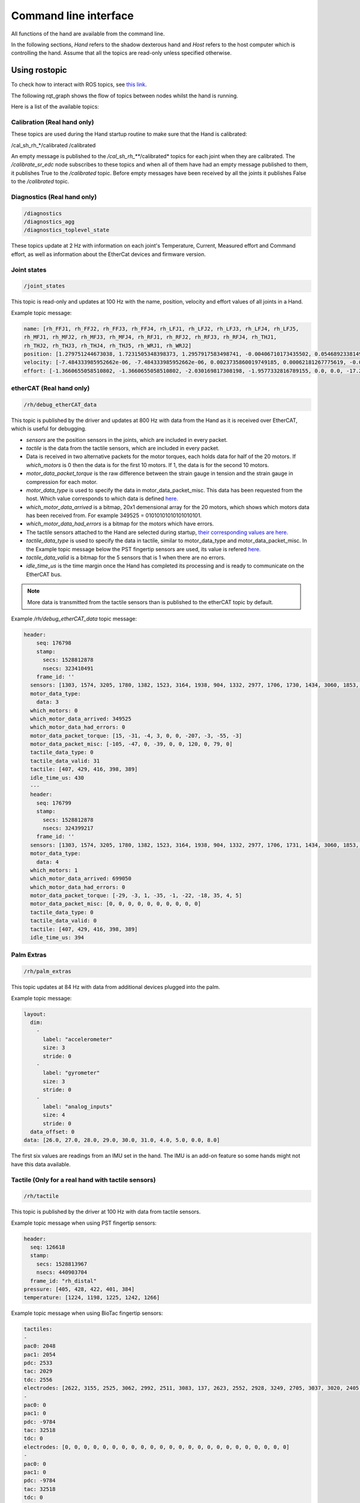 Command line interface
-----------------------

All functions of the hand are available from the command line.

In the following sections, `Hand` refers to the shadow dexterous hand and `Host` refers to the host computer which is controlling the hand. Assume that all the topics are read-only unless specified otherwise.

Using rostopic
^^^^^^^^^^^^^^^
To check how to interact with ROS topics, see `this link <http://wiki.ros.org/rostopic>`_.

The following rqt_graph shows the flow of topics between nodes whilst the hand is running.

.. image:: ../img/sd_ethercat_sr_rhand.png
   :target: ../_images/sd_ethercat_sr_rhand.png


Here is a list of the available topics:

Calibration (Real hand only)
+++++++++++++++++++++++++++++

These topics are used during the Hand startup routine to make sure that the Hand is calibrated:

.. code-block::

/cal_sh_rh_*/calibrated
/calibrated

An empty message is published to the */cal_sh_rh_***/calibrated* topics for each joint when they are calibrated. The */calibrate_sr_edc* node subscribes to these topics and when all of them have had an empty message published to them, it publishes True to the */calibrated* topic. Before empty messages have been received by all the joints it publishes False to the */calibrated* topic.

Diagnostics (Real hand only)
+++++++++++++++++++++++++++++

.. code-block::

   /diagnostics
   /diagnostics_agg
   /diagnostics_toplevel_state

These topics update at 2 Hz with information on each joint's Temperature, Current, Measured effort and Command effort, as well as information about the EtherCat devices and firmware version.

Joint states
+++++++++++++

.. code-block::

   /joint_states

This topic is read-only and updates at 100 Hz with the name, position, velocity and effort values of all joints in a Hand.

Example topic message:

.. code-block::

   name: [rh_FFJ1, rh_FFJ2, rh_FFJ3, rh_FFJ4, rh_LFJ1, rh_LFJ2, rh_LFJ3, rh_LFJ4, rh_LFJ5,
   rh_MFJ1, rh_MFJ2, rh_MFJ3, rh_MFJ4, rh_RFJ1, rh_RFJ2, rh_RFJ3, rh_RFJ4, rh_THJ1,
   rh_THJ2, rh_THJ3, rh_THJ4, rh_THJ5, rh_WRJ1, rh_WRJ2]
   position: [1.279751244673038, 1.7231505348398373, 1.2957917583498741, -0.00406710173435502, 0.054689233814909366, 1.253488840949725, 1.5395435039130654, 0.02170017906073821, 0.1489674305718295, 1.08814400717011, 1.638917596069165, 1.4315445985097324, 0.00989364236002074, 1.2257618075487349, 1.8331224739256338, 1.2888368284819698, -0.13269012433948385, 0.14435534682895756, 0.6980816915624072, 0.18782898954368935, 1.124295322901818, 0.21905854304869088, -0.048455186771971595, -0.0032803323337213066]
   velocity: [-7.484333985952662e-06, -7.484333985952662e-06, 0.0023735860019749185, 0.00062181267775619, -0.0005871136552505063, -0.0005871136552505063, 0.0020967687295392933, 0.0001739028157522596, 0.0004985252400775274, -9.485516545601461e-06, -9.485516545601461e-06, -0.0007068752456452666, -0.0012475428276090576, 0.0008426052935621657, 0.0008426052935621657, 0.001237001167977189, -0.0026444893567459573, 0.0025260047430310925, -0.0003217106977882921, 6.159570145597239e-05, -0.0023454723015513593, 0.0009436399232442155, 0.00017469681801687975, -4.900148416020751e-05]
   effort: [-1.3660655058510802, -1.3660655058510802, -2.030169817308198, -1.9577332816789155, 0.0, 0.0, -17.29928766980003, -1.5006516553524243, -1.8579749510438912, -1.504877130092884, -1.504877130092884, -0.3374653182042338, -1.6492254479379729, -8.476660697182016, -8.476660697182016, -3.3867013328219056, -2.3404145772688683, -0.7688013735971971, 11.02319645071454, 0.8482082620071664, 0.08818910881575533, 1.127772119947565, -2.2344970991165316, -3.5544023107705667]

etherCAT (Real hand only)
++++++++++++++++++++++++++

.. code-block::

    /rh/debug_etherCAT_data

This topic is published by the driver and updates at 800 Hz with data from the Hand as it is received over EtherCAT, which is useful for debugging.

- *sensors* are the position sensors in the joints, which are included in every packet.

- *tactile* is the data from the tactile sensors, which are included in every packet.

- Data is received in two alternative packets for the motor torques, each holds data for half of the 20 motors. If *which_motors* is 0 then the data is for the first 10 motors. If 1, the data is for the second 10 motors.

- *motor_data_packet_torque* is the raw difference between the strain gauge in tension and the strain gauge in compression for each motor.

- *motor_data_type* is used to specify the data in motor_data_packet_misc. This data has been requested from the host. Which value corresponds to which data is defined `here. <https://github.com/shadow-robot/hand-firmware/blob/ff95fa8fc50a372c37f5fedcc5b916f4d5c4afe2/PIC32/nodes/0220_palm_edc/0220_palm_edc_ethercat_protocol.h#L88>`_

- *which_motor_data_arrived* is a bitmap, 20x1 demensional array for the 20 motors, which shows which motors data has been received from. For example 349525 = 01010101010101010101.

- *which_motor_data_had_errors* is a bitmap for the motors which have errors.

- The tactile sensors attached to the Hand are selected during startup, `their corresponding values are here. <https://github.com/shadow-robot/hand-firmware/blob/ff95fa8fc50a372c37f5fedcc5b916f4d5c4afe2/PIC32/nodes/common/tactile_edc_ethercat_protocol.h#L74>`_

- *tactile_data_type* is used to specify the data in tactile, similar to motor_data_type and motor_data_packet_misc. In the Example topic message below the PST fingertip sensors are used, its value is refered `here. <https://github.com/shadow-robot/hand-firmware/blob/ff95fa8fc50a372c37f5fedcc5b916f4d5c4afe2/PIC32/nodes/common/tactile_edc_ethercat_protocol.h#L93>`_

- *tactile_data_valid* is a bitmap for the 5 sensors that is 1 when there are no errors.

- *idle_time_us* is the time margin once the Hand has completed its processing and is ready to communicate on the EtherCAT bus.

.. Note:: More data is transmitted from the tactile sensors than is published to the etherCAT topic by default.

Example */rh/debug_etherCAT_data* topic message:

.. code-block::
   
  header:
      seq: 176798
      stamp:
        secs: 1528812878
        nsecs: 323410491
      frame_id: ''
    sensors: [1303, 1574, 3205, 1780, 1382, 1523, 3164, 1938, 904, 1332, 2977, 1706, 1730, 1434, 3060, 1853, 1955, 1814, 2132, 2294, 2496, 4029, 1668, 2931, 1768, 1377, 26, 27, 28, 29, 30, 31, 0, 19, 8, 9, 0]
    motor_data_type:
      data: 3
    which_motors: 0
    which_motor_data_arrived: 349525
    which_motor_data_had_errors: 0
    motor_data_packet_torque: [15, -31, -4, 3, 0, 0, -207, -3, -55, -3]
    motor_data_packet_misc: [-105, -47, 0, -39, 0, 0, 120, 0, 79, 0]
    tactile_data_type: 0
    tactile_data_valid: 31
    tactile: [407, 429, 416, 398, 389]
    idle_time_us: 430
    ---
    header:
      seq: 176799
      stamp:
        secs: 1528812878
        nsecs: 324399217
      frame_id: ''
    sensors: [1303, 1574, 3205, 1780, 1382, 1523, 3164, 1938, 904, 1332, 2977, 1706, 1731, 1434, 3060, 1853, 1955, 1814, 2131, 2294, 2496, 4030, 1669, 2931, 1768, 1376, 26, 27, 28, 29, 30, 31, 19, 10, 0, 0, 0]
    motor_data_type:
      data: 4
    which_motors: 1
    which_motor_data_arrived: 699050
    which_motor_data_had_errors: 0
    motor_data_packet_torque: [-29, -3, 1, -35, -1, -22, -18, 35, 4, 5]
    motor_data_packet_misc: [0, 0, 0, 0, 0, 0, 0, 0, 0, 0]
    tactile_data_type: 0
    tactile_data_valid: 0
    tactile: [407, 429, 416, 398, 389]
    idle_time_us: 394

Palm Extras
++++++++++++

.. code-block::
      
   /rh/palm_extras

This topic updates at 84 Hz with data from additional devices plugged into the palm.

Example topic message:

.. code-block::

   layout:
     dim:
       -
         label: "accelerometer"
         size: 3
         stride: 0
       -
         label: "gyrometer"
         size: 3
         stride: 0
       -
         label: "analog_inputs"
         size: 4
         stride: 0
     data_offset: 0
   data: [26.0, 27.0, 28.0, 29.0, 30.0, 31.0, 4.0, 5.0, 0.0, 8.0]
      
The first six values are readings from an IMU set in the hand. The IMU is an add-on feature so some hands might not have this data available.  

Tactile (Only for a real hand with tactile sensors)
+++++++++++++++++++++++++++++++++++++++++++++++++++++

.. code-block::
      
   /rh/tactile

This topic is published by the driver at 100 Hz with data from tactile sensors.

Example topic message when using PST fingertip sensors:

.. code-block::

   header:
     seq: 126618
     stamp:
       secs: 1528813967
       nsecs: 440903704
     frame_id: "rh_distal"
   pressure: [405, 428, 422, 401, 384]
   temperature: [1224, 1198, 1225, 1242, 1266]
 
Example topic message when using BioTac fingertip sensors:

.. code-block::
  
   tactiles:
   -
   pac0: 2048
   pac1: 2054
   pdc: 2533
   tac: 2029
   tdc: 2556
   electrodes: [2622, 3155, 2525, 3062, 2992, 2511, 3083, 137, 2623, 2552, 2928, 3249, 2705, 3037, 3020, 2405, 3049, 948, 2458, 2592, 3276, 3237, 3244, 3119]
   -
   pac0: 0
   pac1: 0
   pdc: -9784
   tac: 32518
   tdc: 0
   electrodes: [0, 0, 0, 0, 0, 0, 0, 0, 0, 0, 0, 0, 0, 0, 0, 0, 0, 0, 0, 0, 0, 0, 0, 0]
   -
   pac0: 0
   pac1: 0
   pdc: -9784
   tac: 32518
   tdc: 0
   electrodes: [0, 0, 0, 0, 0, 0, 0, 0, 0, 0, 0, 0, 0, 0, 0, 0, 0, 0, 0, 0, 0, 0, 0, 0]
   -
   pac0: 0
   pac1: 0
   pdc: -9784
   tac: 32518
   tdc: 0
   electrodes: [0, 0, 0, 0, 0, 0, 0, 0, 0, 0, 0, 0, 0, 0, 0, 0, 0, 0, 0, 0, 0, 0, 0, 0]
   -
   pac0: 0
   pac1: 0
   pdc: -9784
   tac: 32518
   tdc: 0
   electrodes: [0, 0, 0, 0, 0, 0, 0, 0, 0, 0, 0, 0, 0, 0, 0, 0, 0, 0, 0, 0, 0, 0, 0, 0]

BioTac (Only for a real hand with Biotac tactile sensors)
+++++++++++++++++++++++++++++++++++++++++++++++++++++++++

These topics are read-only and updated at 100 Hz with data from the biotac sensors, which comprises their pressure, temperature and electrode resistance. This topic is published from the */biotac_republisher* node which receives this data from the driver via the */rh/tactile* topic. For further information about the biotacs, refer to their documentation: <https://www.syntouchinc.com/wp-content/uploads/2016/12/BioTac_SP_Product_Manual.pdf>

Example */rh/biotac_*** topic message:

.. code-block::

   pac0: 2056
   pac1: 2043
   pdc: 2543
   tac: 2020
   tdc: 2454
   electrodes: [2512, 3062, 2404, 2960, 2902, 2382, 2984, 138, 2532, 2422, 2809, 3167, 2579, 2950, 2928, 2269, 2966, 981, 2374, 2532, 3199, 3152, 3155, 3033]

Trajectory Controller
++++++++++++++++++++++

- Command
  
  .. code-block::

     /rh_trajectory_controller/command

  This topic can be published to and is the set position for the trajectory controller. It comprises an array of all the joints set positions and is used for commanding the robot. For example the rqt joint sliders publish to it.

  Example topic message:

  .. code-block::
   
     joint_names: [rh_FFJ1, rh_FFJ2, rh_FFJ3, rh_FFJ4, rh_MFJ1, rh_MFJ2, rh_MFJ3, rh_MFJ4, rh_RFJ1,
     rh_RFJ2, rh_RFJ3, rh_RFJ4, rh_LFJ1, rh_LFJ2, rh_LFJ3, rh_LFJ4, rh_LFJ5, rh_THJ1,
     rh_THJ2, rh_THJ3, rh_THJ4, rh_THJ5, rh_WRJ1, rh_WRJ2]
     points:
     -
     positions: [0.24434609527920614, 0.8203047484373349, 0.8552113334772214, -0.17453292519943295, 1.0297442586766545, 1.4311699866353502, 1.413716694115407, 0.007182575752410699, 0.9773843811168246, 1.5707963267948966, 1.2566370614359172, -0.12217304763960307, 0.4014257279586958, 1.2566370614359172, 1.5184364492350666, 0.017453292519943295, 0.13962634015954636, 0.12217304763960307, 0.6632251157578453, 0.17453292519943295, 1.117010721276371, -0.7504915783575618, -0.03490658503988659, 0.0]
     velocities: [0.0, 0.0, 0.0, 0.0, 0.0, 0.0, 0.0, 0.0, 0.0, 0.0, 0.0, 0.0, 0.0, 0.0, 0.0, 0.0, 0.0, 0.0, 0.0, 0.0, 0.0, 0.0, 0.0, 0.0]
     accelerations: []
     effort: []
     time_from_start:
     secs: 0
     nsecs: 5000000

- State

  .. code-block::

     /rh_trajectory_controller/state

  This topic is read-only and updates at 50 Hz from the trajectory controller with the positions and velocities of all 24 joints.

  Example topic message:
    
  .. code-block::

     positions: [0.0029928404547430176, 0.0007821521859359137, 0.004102784627362688, -0.001230489872427576, 0.002876479952986344, 0.0006426181816490129, 0.006354919224207833, 0.00213663812281073, 0.003279618063753098, 0.0020929781564538175, 0.0063066586043154516, 0.0038023568140372888, -0.002289758750686488, -1.1040675065743244e-05, 0.008137524637908733, -2.1288137004304986e-05, 0.0009348013388894572, -0.003295237358051928, 0.039981480504079236, -0.0035961821430152696, 0.0032603043080507987, 2.9988784142176428e-05, -0.00029934074598525484, -8.999634459527783e-05]
     velocities: [-0.0008510441551395189, -0.0008510441551395189, 0.00016883698712266695, 0.00034715798956923955, -0.00017869100331692196, -0.00017869100331692196, -0.001275520583476054, -0.0004885423191519772, 0.00012555078906251334, 0.00012555078906251334, 0.0028653614401722843, -0.0008023399951605057, 0.0011760287859774613, 0.0011760287859774613, -0.0005423468659163991, -0.00017066612487367117, 0.0003102610817406156, -0.001127052578802167, -0.001465708865391472, -0.00028520412005307133, -0.00029795158858164227, 0.0002596403670543647, -5.819600689424957e-05, -0.0002980347643777659]

- follow_joint_trajectory

  These topics provide information about positions, velocities and accelerations of joints whilst executing a trajectory from the current pose to the goal pose:

  .. code-block::
  
     /rh_trajectory_controller/follow_joint_trajectory/feedback
     /rh_trajectory_controller/follow_joint_trajectory/goal
     /rh_trajectory_controller/follow_joint_trajectory/result
     /rh_trajectory_controller/follow_joint_trajectory/status

  The following topic is used to stop a currently executing trajectory:

  .. code-block::

     /rh_trajectory_controller/follow_joint_trajectory/cancel

Position Controller
+++++++++++++++++++

- Command

  .. code-block::
  
     /sh_rh_*_position_controller/command

  These topics can be published to and are the set position of each joint in radians. The topics are subscribed to by the driver (/sr_hand_robot node). This topic is used to communicate the set position with the rqt Joint Sliders plugin, when using position control. The Hand can be set to position control using the Change Robot Control Mode rqt plugin.

  Example of running
    
  .. prompt:: bash $

     rostopic info /sh_rh_ffj0_position_controller/command

  .. code-block::

     Type: std_msgs/Float64
     Publishers:
     /rqt_gui_py_node_23644 (http://shadow-bravo:38385/)
       
     Subscribers:
     /sr_hand_robot (http://shadow-bravo:45091/)
     /rostopic_15687_1526406188893 (http://shadow-bravo:36637/)
     /record (http://shadow-bravo:35575/)

  Example topic message:

  .. code-block::
    
     data: 0.628318530718

- State
        
  .. code-block::
      
     /sh_rh_*_position_controller/state

  These topics are published at 87 Hz by the driver (/sr_hand_robot node). They contain messages of type *control_msgs/JointControllerState*, which contain the parameters used for each joints position controller.

  Example topic message:

  .. code-block::
        
     set_point: 1.1113358647
     process_value: 1.11095072243
     process_value_dot: 0.000426142920695
     error: 0.0
     time_step: 0.001
     command: 0.0
     p: -3800.0
     i: 0.0d: 0.0
     i_clamp: 0.0
     antiwindup: False

- Force

  .. code-block::

     /sh_rh_*_position_controller/max_force_factor

  The /sh_rh_*_position_controller/max_force_factor topic can be published to and scales down the maximum output command of the joints position controller. The output command is interpreted by the driver (/sr_hand_robot node) as PWM if the driver is in PWM mode, or as tendon force if it is in Torque mode.
  The maximum force is controlled by the parameter "max_force" that is specified in `this yaml file <https://github.com/shadow-robot/sr-config/blob/kinetic-devel/sr_ethercat_hand_config/controls/host/rh/sr_edc_joint_position_controllers_PWM.yaml#L9>`_.
  *max_force_factor* has a value between [0.0, 1.0] and controls the percentage of the max_force that will be effectively considered.

  This parameter doesn't exist in the grasp controller.

- PID parameters

  .. code-block::

     /sh_rh_*_position_controller/pid/parameter_descriptions
     /sh_rh_*_position_controller/pid/parameter_updates

These topics are read-only and contain parameters used for tuning the position controllers. They should not be published directly, but can be accessed through rqt_reconfigure.

TF
+++

.. code-block::

   /tf
   /tf_static

These topics store information on the active transforms in the ROS environment and holds their position and orientation in relation to their parents. Static tfs are fixed and the dynamic tfs update at 100 Hz.
They can be published to, as well as read from. For further information on ROS tfs see the `ROS wiki <http://wiki.ros.org/tf>`_.

Mechanism Statistics
+++++++++++++++++++++
  
.. code-block::

   /mechanism_statistics

This topic is read-only and updates at 1 Hz with the attributes of each joint, for example:

.. code-block::
       
   position: 0.715602037549
   velocity: 0.0
   measured_effort: -11.088
   commanded_effort: -10.799974692
   is_calibrated: False
   violated_limits: False
   odometer: 0.0
   min_position: 0.715218542352
   max_position: 0.715985532746
   max_abs_velocity: 0.0363159179688
   max_abs_effort: 15.84

Moveit! Topics
+++++++++++++++

In Position control the Moveit topics are used for trajectory planning. They are described in their documentation `here <https://moveit.ros.org/documentation/>`_

Collisions
+++++++++++

These are used for object collision avoidance if it is active.

.. code-block::
     
   /attached_collision_object
   /collision_object

Trajectory Execution
+++++++++++++++++++++

Live information regarding the current trajectory execution.

.. code-block::
     
   /execute_trajectory/cancel
   /execute_trajectory/feedback
   /execute_trajectory/goal
   /execute_trajectory/result
   /execute_trajectory/status

RViz Topics
++++++++++++

These topics are used to interface with RViz. Documentation for this can be found `here <http://wiki.ros.org/rviz#User_Documentation>`_.

.. code-block::
     
   /rviz_*/motionplanning_planning_scene_monitor/parameter_descriptions
   /rviz_*/motionplanning_planning_scene_monitor/parameter_updates
   /rviz_moveit_motion_planning_display/robot_interaction_interactive_marker_topic/feedback
   /rviz_moveit_motion_planning_display/robot_interaction_interactive_marker_topic/update
   /rviz_moveit_motion_planning_display/robot_interaction_interactive_marker_topic/update_full

Using rosservice
^^^^^^^^^^^^^^^^

To reset individual motors, E.G. FFJ3:

.. prompt:: bash $
   
   rosservice call /realtime_loop/reset_motor_FFJ3

To change control modes, E.G. teach mode:

.. prompt:: bash $
          
	rosservice call /realtime_loop/xxxxxx
